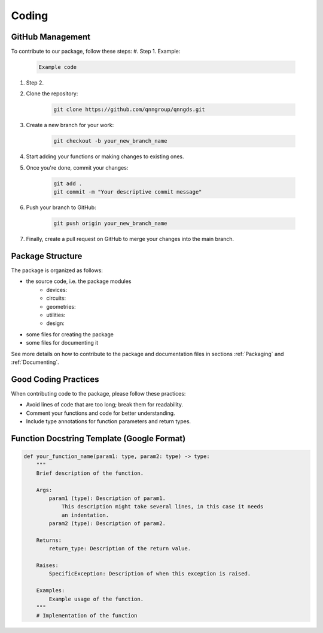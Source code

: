 Coding
=======

GitHub Management
-----------------

To contribute to our package, follow these steps:
#. Step 1. Example:

    .. code-block:: bash

      Example code

#. Step 2.

#. Clone the repository:

    .. code-block:: bash

        git clone https://github.com/qnngroup/qnngds.git

#. Create a new branch for your work:

    .. code-block:: bash

        git checkout -b your_new_branch_name

#. Start adding your functions or making changes to existing ones.

#. Once you're done, commit your changes:

    .. code-block:: bash

        git add .
        git commit -m "Your descriptive commit message"

#. Push your branch to GitHub:

    .. code-block:: bash

        git push origin your_new_branch_name

#. Finally, create a pull request on GitHub to merge your changes into the main branch.


Package Structure
-----------------

The package is organized as follows:

* the source code, i.e. the package modules
    * devices: 
    * circuits:
    * geometries: 
    * utilities: 
    * design: 
* some files for creating the package
* some files for documenting it

See more details on how to contribute to the package and documentation files in
sections :ref:`Packaging` and :ref:`Documenting`.

Good Coding Practices
---------------------

When contributing code to the package, please follow these practices:

- Avoid lines of code that are too long; break them for readability.
- Comment your functions and code for better understanding.
- Include type annotations for function parameters and return types.

Function Docstring Template (Google Format)
-------------------------------------------

.. code-block:: python

    def your_function_name(param1: type, param2: type) -> type:
        """
        Brief description of the function.

        Args:
            param1 (type): Description of param1.
                This description might take several lines, in this case it needs
                an indentation.
            param2 (type): Description of param2.

        Returns:
            return_type: Description of the return value.

        Raises:
            SpecificException: Description of when this exception is raised.

        Examples:
            Example usage of the function.
        """
        # Implementation of the function
